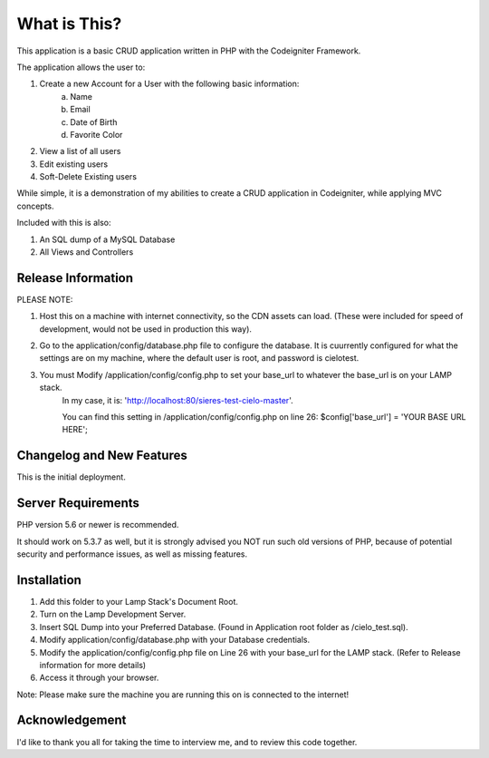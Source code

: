 ###################
What is This?
###################

This application is a basic CRUD application written in PHP with the Codeigniter Framework.

The application allows the user to:

1. Create a new Account for a User with the following basic information:
	a. Name
	b. Email
	c. Date of Birth
	d. Favorite Color

2. View a list of all users
3. Edit existing users
4. Soft-Delete Existing users

While simple, it is a demonstration of my abilities to create a CRUD application in Codeigniter, while applying MVC
concepts.

Included with this is also:

1. An SQL dump of a MySQL Database
2. All Views and Controllers

*******************
Release Information
*******************

PLEASE NOTE:

1. Host this on a machine with internet connectivity, so the CDN assets can load. (These were included for speed of development, would not be used in production this way).

2. Go to the application/config/database.php file to configure the database. It is cuurrently configured for what the settings are on my machine, where the default user is root, and password is cielotest.

3. You must Modify /application/config/config.php to set your base_url to whatever the base_url is on your LAMP stack. 
	In my case, it is: 'http://localhost:80/sieres-test-cielo-master'.
	
	You can find this setting in /application/config/config.php on line 26: 
	$config['base_url'] = 'YOUR BASE URL HERE';


**************************
Changelog and New Features
**************************

This is the initial deployment.

*******************
Server Requirements
*******************

PHP version 5.6 or newer is recommended.

It should work on 5.3.7 as well, but it is strongly advised you NOT run
such old versions of PHP, because of potential security and performance
issues, as well as missing features.

************
Installation
************

1. Add this folder to your Lamp Stack's Document Root.
2. Turn on the Lamp Development Server.
3. Insert SQL Dump into your Preferred Database. (Found in Application root folder as /cielo_test.sql).
4. Modify application/config/database.php with your Database credentials.
5. Modify the application/config/config.php file on Line 26 with your base_url for the LAMP stack. (Refer to Release information for more details)
6. Access it through your browser.

Note: Please make sure the machine you are running this on is connected to the internet!



***************
Acknowledgement
***************

I'd like to thank you all for taking the time to interview me, and to review this code together.

